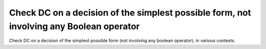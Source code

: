 Check DC on a decision of the simplest possible form, not involving any Boolean operator
==============================================================================

Check DC on a decision of the simplest
possible form (not involving any boolean operator), in various contexts.

.. qmlink:: TCIndexImporter

   *

